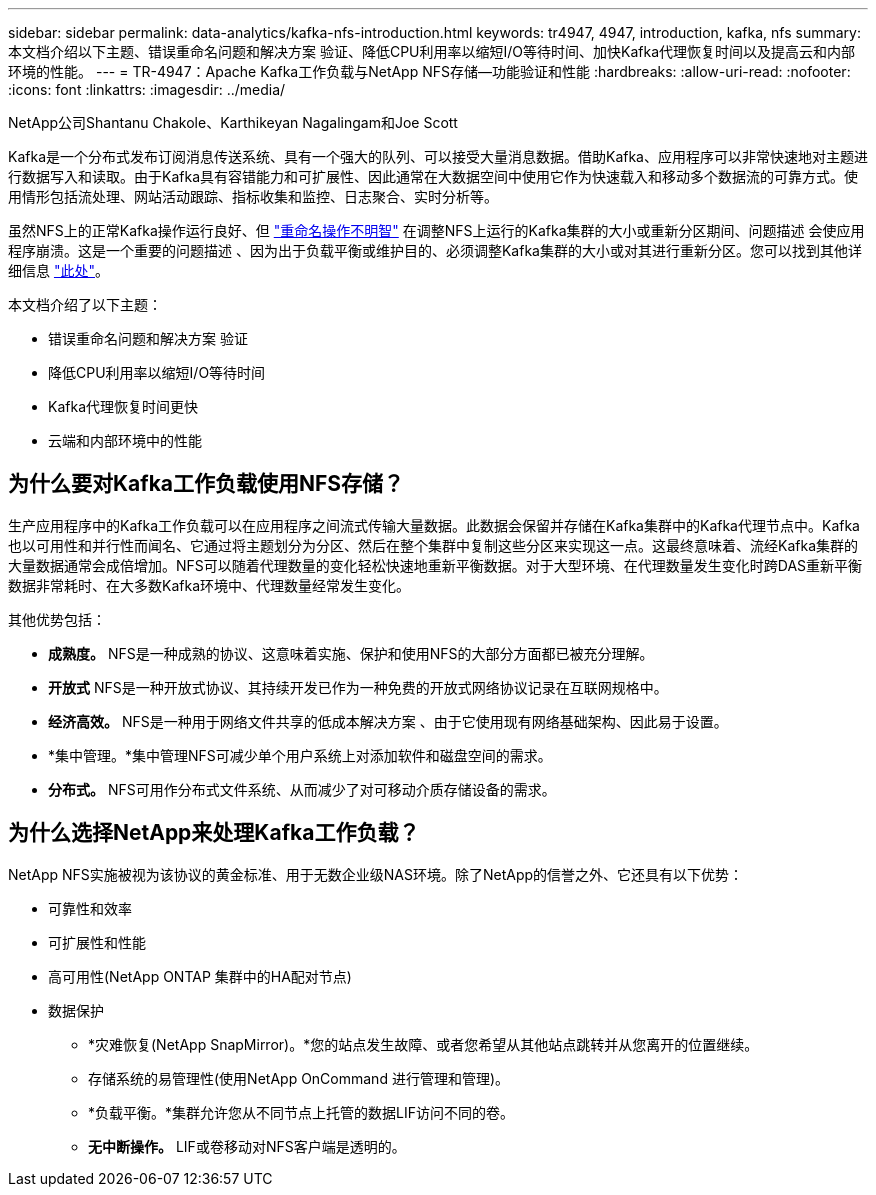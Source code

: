 ---
sidebar: sidebar 
permalink: data-analytics/kafka-nfs-introduction.html 
keywords: tr4947, 4947, introduction, kafka, nfs 
summary: 本文档介绍以下主题、错误重命名问题和解决方案 验证、降低CPU利用率以缩短I/O等待时间、加快Kafka代理恢复时间以及提高云和内部环境的性能。 
---
= TR-4947：Apache Kafka工作负载与NetApp NFS存储—功能验证和性能
:hardbreaks:
:allow-uri-read: 
:nofooter: 
:icons: font
:linkattrs: 
:imagesdir: ../media/


NetApp公司Shantanu Chakole、Karthikeyan Nagalingam和Joe Scott

[role="lead"]
Kafka是一个分布式发布订阅消息传送系统、具有一个强大的队列、可以接受大量消息数据。借助Kafka、应用程序可以非常快速地对主题进行数据写入和读取。由于Kafka具有容错能力和可扩展性、因此通常在大数据空间中使用它作为快速载入和移动多个数据流的可靠方式。使用情形包括流处理、网站活动跟踪、指标收集和监控、日志聚合、实时分析等。

虽然NFS上的正常Kafka操作运行良好、但 https://sbg.technology/2018/07/10/kafka-nfs/["重命名操作不明智"^] 在调整NFS上运行的Kafka集群的大小或重新分区期间、问题描述 会使应用程序崩溃。这是一个重要的问题描述 、因为出于负载平衡或维护目的、必须调整Kafka集群的大小或对其进行重新分区。您可以找到其他详细信息 https://www.netapp.com/blog/ontap-ready-for-streaming-applications/["此处"^]。

本文档介绍了以下主题：

* 错误重命名问题和解决方案 验证
* 降低CPU利用率以缩短I/O等待时间
* Kafka代理恢复时间更快
* 云端和内部环境中的性能




== 为什么要对Kafka工作负载使用NFS存储？

生产应用程序中的Kafka工作负载可以在应用程序之间流式传输大量数据。此数据会保留并存储在Kafka集群中的Kafka代理节点中。Kafka也以可用性和并行性而闻名、它通过将主题划分为分区、然后在整个集群中复制这些分区来实现这一点。这最终意味着、流经Kafka集群的大量数据通常会成倍增加。NFS可以随着代理数量的变化轻松快速地重新平衡数据。对于大型环境、在代理数量发生变化时跨DAS重新平衡数据非常耗时、在大多数Kafka环境中、代理数量经常发生变化。

其他优势包括：

* *成熟度。* NFS是一种成熟的协议、这意味着实施、保护和使用NFS的大部分方面都已被充分理解。
* *开放式* NFS是一种开放式协议、其持续开发已作为一种免费的开放式网络协议记录在互联网规格中。
* *经济高效。* NFS是一种用于网络文件共享的低成本解决方案 、由于它使用现有网络基础架构、因此易于设置。
* *集中管理。*集中管理NFS可减少单个用户系统上对添加软件和磁盘空间的需求。
* *分布式。* NFS可用作分布式文件系统、从而减少了对可移动介质存储设备的需求。




== 为什么选择NetApp来处理Kafka工作负载？

NetApp NFS实施被视为该协议的黄金标准、用于无数企业级NAS环境。除了NetApp的信誉之外、它还具有以下优势：

* 可靠性和效率
* 可扩展性和性能
* 高可用性(NetApp ONTAP 集群中的HA配对节点)
* 数据保护
+
** *灾难恢复(NetApp SnapMirror)。*您的站点发生故障、或者您希望从其他站点跳转并从您离开的位置继续。
** 存储系统的易管理性(使用NetApp OnCommand 进行管理和管理)。
** *负载平衡。*集群允许您从不同节点上托管的数据LIF访问不同的卷。
** *无中断操作。* LIF或卷移动对NFS客户端是透明的。



